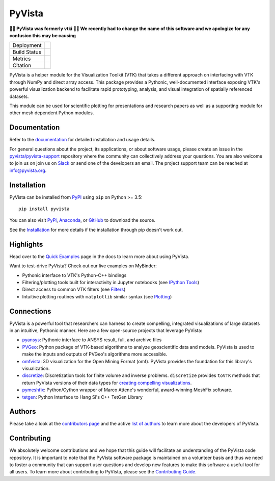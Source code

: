 #######
PyVista
#######

**🚨🚨 PyVista was formerly vtki 🚨🚨 We recently had to change the name of this
software and we apologize for any confusion this may be causing**

.. image:: https://github.com/pyvista/pyvista/raw/master/docs/_static/pyvista_logo.png
    :alt: pyvista


.. |zenodo| image:: https://zenodo.org/badge/92974124.svg
   :target: https://zenodo.org/badge/latestdoi/92974124

.. |joss| image:: http://joss.theoj.org/papers/78f2901bbdfbd2a6070ec41e8282d978/status.svg
   :target: http://joss.theoj.org/papers/78f2901bbdfbd2a6070ec41e8282d978

.. |pypi| image:: https://img.shields.io/pypi/v/pyvista.svg?logo=python&logoColor=white
   :target: https://pypi.org/project/pyvista/

.. |conda| image:: https://img.shields.io/conda/vn/conda-forge/pyvista.svg
   :target: https://anaconda.org/conda-forge/pyvista

.. |travis| image:: https://img.shields.io/travis/pyvista/pyvista/master.svg?label=build&logo=travis
   :target: https://travis-ci.org/pyvista/pyvista

.. |appveyor| image:: https://img.shields.io/appveyor/ci/banesullivan/pyvista.svg?label=AppVeyor&style=flat&logo=appveyor
   :target: https://ci.appveyor.com/project/banesullivan/pyvista/history

.. |codecov| image:: https://codecov.io/gh/pyvista/pyvista/branch/master/graph/badge.svg
   :target: https://codecov.io/gh/pyvista/pyvista

.. |codacy| image:: https://api.codacy.com/project/badge/Grade/e927f0afec7e4b51aeb7785847d0fd47
   :target: https://www.codacy.com/app/banesullivan/pyvista?utm_source=github.com&amp;utm_medium=referral&amp;utm_content=akaszynski/pyvista&amp;utm_campaign=Badge_Grade


+----------------------+------------------------+
| Deployment           | |pypi| |conda|         |
+----------------------+------------------------+
| Build Status         | |travis| |appveyor|    |
+----------------------+------------------------+
| Metrics              | |codacy| |codecov|     |
+----------------------+------------------------+
| Citation             | |joss| |zenodo|        |
+----------------------+------------------------+


PyVista is a helper module for the Visualization Toolkit (VTK) that takes a
different approach on interfacing with VTK through NumPy and direct array
access. This package provides a Pythonic, well-documented interface exposing
VTK's powerful visualization backend to facilitate rapid prototyping, analysis,
and visual integration of spatially referenced datasets.

This module can be used for scientific plotting for presentations and research
papers as well as a supporting module for other mesh dependent Python modules.


Documentation
=============

Refer to the `documentation <http://docs.pyvista.org/>`_ for detailed
installation and usage details.

For general questions about the project, its applications, or about software
usage, please create an issue in the `pyvista/pyvista-support`_ repository
where the community can collectively address your questions. You are also
welcome to join us on join us on Slack_ or send one of the developers an email.
The project support team can be reached at `info@pyvista.org`_.

.. _pyvista/pyvista-support: https://github.com/pyvista/pyvista-support
.. _Slack: http://slack.pyvista.org
.. _info@pyvista.org: mailto:info@pyvista.org


Installation
============

PyVista can be installed from `PyPI <http://pypi.python.org/pypi/pyvista>`_
using ``pip`` on Python >= 3.5::

    pip install pyvista

You can also visit `PyPi <http://pypi.python.org/pypi/pyvista>`_,
`Anaconda <https://anaconda.org/conda-forge/pyvista>`_, or
`GitHub <https://github.com/pyvista/pyvista>`_ to download the source.

See the `Installation <http://docs.pyvista.org/getting-started/installation.html#install-ref.>`_
for more details if the installation through pip doesn't work out.


Highlights
==========

Head over to the `Quick Examples`_ page in the docs to learn more about using
PyVista.

.. _Quick Examples: http://docs.pyvista.org/examples/index.html

Want to test-drive PyVista? Check out our live examples on MyBinder:

.. image:: https://mybinder.org/badge_logo.svg
   :target: https://mybinder.org/v2/gh/pyvista/pyvista-examples/master
   :alt: Launch on Binder


* Pythonic interface to VTK's Python-C++ bindings
* Filtering/plotting tools built for interactivity in Jupyter notebooks (see `IPython Tools`_)
* Direct access to common VTK filters (see Filters_)
* Intuitive plotting routines with ``matplotlib`` similar syntax (see Plotting_)


.. _IPython Tools: http://docs.pyvista.org/tools/ipy_tools.html
.. _Filters: http://docs.pyvista.org/tools/filters.html
.. _Plotting: http://docs.pyvista.org/tools/plotting.html


Connections
===========

PyVista is a powerful tool that researchers can harness to create compelling,
integrated visualizations of large datasets in an intuitive, Pythonic manner.
Here are a few open-source projects that leverage PyVista:

* pyansys_: Pythonic interface to ANSYS result, full, and archive files
* PVGeo_: Python package of VTK-based algorithms to analyze geoscientific data and models. PyVista is used to make the inputs and outputs of PVGeo's algorithms more accessible.
* omfvista_: 3D visualization for the Open Mining Format (omf). PyVista provides the foundation for this library's visualization.
* discretize_: Discretization tools for finite volume and inverse problems. ``discretize`` provides ``toVTK`` methods that return PyVista versions of their data types for `creating compelling visualizations`_.
* pymeshfix_: Python/Cython wrapper of Marco Attene's wonderful, award-winning MeshFix software.
* tetgen_: Python Interface to Hang Si's C++ TetGen Library


.. _pymeshfix: https://github.com/akaszynski/pymeshfix
.. _pyansys: https://github.com/akaszynski/pyansys
.. _PVGeo: https://github.com/OpenGeoVis/PVGeo
.. _omfvista: https://github.com/OpenGeoVis/omfvista
.. _discretize: http://discretize.simpeg.xyz/en/master/
.. _creating compelling visualizations: http://discretize.simpeg.xyz/en/master/content/mixins.html#module-discretize.mixins.vtkModule
.. _pymeshfix: https://github.com/akaszynski/pymeshfix
.. _MeshFix: https://github.com/MarcoAttene/MeshFix-V2.1
.. _tetgen: https://github.com/akaszynski/tetgen


Authors
=======

Please take a look at the `contributors page`_ and the active `list of authors`_
to learn more about the developers of PyVista.

.. _contributors page: https://GitHub.com/pyvista/pyvista/graphs/contributors/
.. _list of authors: http://docs.pyvista.org/authors


Contributing
============

We absolutely welcome contributions and we hope that this guide will facilitate
an understanding of the PyVista code repository. It is important to note that
the  PyVista software package is maintained on a volunteer basis and thus we
need to foster a community that can support user questions and develop new
features to make this software a useful tool for all users. To learn more about
contributing to PyVista, please see the `Contributing Guide`_.

.. _Contributing Guide: http://docs.pyvista.org/dev/contributing.html
